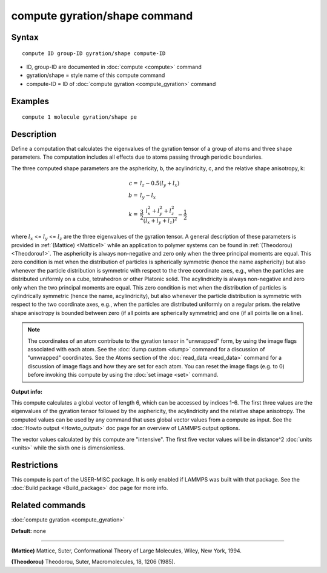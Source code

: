.. index:: compute gyration/shape

compute gyration/shape command
==============================

Syntax
""""""


.. parsed-literal::

   compute ID group-ID gyration/shape compute-ID

* ID, group-ID are documented in :doc:`compute <compute>` command
* gyration/shape = style name of this compute command
* compute-ID = ID of :doc:`compute gyration <compute_gyration>` command

Examples
""""""""


.. parsed-literal::

   compute 1 molecule gyration/shape pe

Description
"""""""""""

Define a computation that calculates the eigenvalues of the gyration tensor of a
group of atoms and three shape parameters. The computation includes all effects
due to atoms passing through periodic boundaries.

The three computed shape parameters are the asphericity, b, the acylindricity, c,
and the relative shape anisotropy, k:

.. math::

 c = & l_z - 0.5(l_y+l_x) \\
 b = & l_y - l_x \\
 k = & \frac{3}{2} \frac{l_x^2+l_y^2+l_z^2}{(l_x+l_y+l_z)^2} - \frac{1}{2}


where :math:`l_x` <= :math:`l_y` <= :math:`l_z` are the three eigenvalues of the gyration tensor. A general description
of these parameters is provided in :ref:`(Mattice) <Mattice1>` while an application to polymer systems
can be found in :ref:`(Theodorou) <Theodorou1>`.
The asphericity  is always non-negative and zero only when the three principal
moments are equal. This zero condition is met when the distribution of particles
is spherically symmetric (hence the name asphericity) but also whenever the particle
distribution is symmetric with respect to the three coordinate axes, e.g.,
when the particles are distributed uniformly on a cube, tetrahedron or other Platonic
solid. The acylindricity is always non-negative and zero only when the two principal
moments are equal. This zero condition is met when the distribution of particles is
cylindrically symmetric (hence the name, acylindricity), but also whenever the particle
distribution is symmetric with respect to the two coordinate axes, e.g., when the
particles are distributed uniformly on a regular prism. the relative shape anisotropy
is bounded between zero (if all points are spherically symmetric) and one
(if all points lie on a line).

.. note::

   The coordinates of an atom contribute to the gyration tensor in
   "unwrapped" form, by using the image flags associated with each atom.
   See the :doc:`dump custom <dump>` command for a discussion of "unwrapped"
   coordinates. See the Atoms section of the :doc:`read_data <read_data>`
   command for a discussion of image flags and how they are set for each
   atom.  You can reset the image flags (e.g. to 0) before invoking this
   compute by using the :doc:`set image <set>` command.

**Output info:**

This compute calculates a global vector of
length 6, which can be accessed by indices 1-6. The first three values are the
eigenvalues of the gyration tensor followed by the asphericity, the acylindricity
and the relative shape anisotropy.  The computed values can be used by any command
that uses global  vector values from a compute as input.  See the :doc:`Howto output <Howto_output>` doc page for an overview of LAMMPS output
options.

The vector values calculated by this compute are
"intensive".  The first five vector values will be in
distance\^2 :doc:`units <units>` while the sixth one is dimensionless.

Restrictions
""""""""""""


This compute is part of the USER-MISC package.  It is only enabled if
LAMMPS was built with that package.  See the :doc:`Build package <Build_package>` doc page for more info.

Related commands
""""""""""""""""

:doc:`compute gyration <compute_gyration>`

**Default:** none


----------


.. _Mattice1:



**(Mattice)** Mattice, Suter, Conformational Theory of Large Molecules, Wiley, New York, 1994.

.. _Theodorou1:



**(Theodorou)** Theodorou, Suter, Macromolecules, 18, 1206 (1985).
